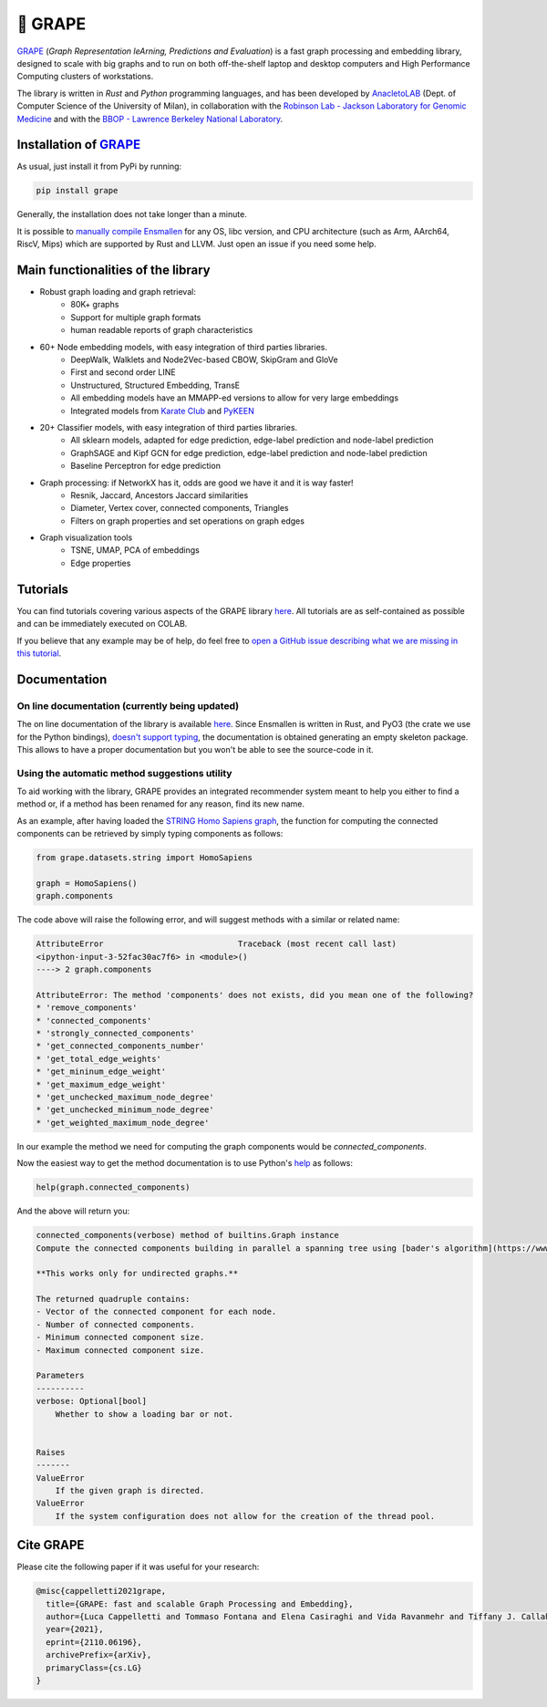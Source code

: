 🍇 GRAPE
===================================
|pip| |downloads| |tutorials| |documentation| |python_version| |DOI| |license| |telegram| |discord| |twitter|

`GRAPE`_ (*Graph Representation leArning, Predictions and Evaluation*) is a fast graph processing and embedding library, designed to scale with big graphs and to run on both off-the-shelf laptop and desktop computers and High Performance Computing clusters of workstations.

The library is written in *Rust* and *Python* programming languages, and has been developed by `AnacletoLAB <https://anacletolab.di.unimi.it/>`_ (Dept. of Computer Science of the University of Milan), in collaboration with the `Robinson Lab - Jackson Laboratory for Genomic Medicine <https://www.jax.org/research-and-faculty/research-labs/the-robinson-lab>`_ and with the `BBOP - Lawrence Berkeley National Laboratory <http://www.berkeleybop.org/index.html>`_.

Installation of `GRAPE`_
----------------------------------------------
As usual, just install it from PyPi by running:

.. code:: shell

    pip install grape

Generally, the installation does not take longer than a minute.

It is possible to `manually compile Ensmallen <https://github.com/AnacletoLAB/ensmallen/blob/master/bindings/python/README.md>`_ for any OS, libc version, and CPU architecture (such as Arm, AArch64, RiscV, Mips) which are supported by Rust and LLVM. Just open an issue if you need some help.

Main functionalities of the library
----------------------------------------------

|features|

* Robust graph loading and graph retrieval:
    * 80K+ graphs
    * Support for multiple graph formats
    * human readable reports of graph characteristics
* 60+ Node embedding models, with easy integration of third parties libraries.
    * DeepWalk, Walklets and Node2Vec-based CBOW, SkipGram and GloVe
    * First and second order LINE
    * Unstructured, Structured Embedding, TransE
    * All embedding models have an MMAPP-ed versions to allow for very large embeddings
    * Integrated models from `Karate Club <https://github.com/benedekrozemberczki/karateclub>`_ and `PyKEEN <https://github.com/pykeen/pykeen>`_
* 20+ Classifier models, with easy integration of third parties libraries.
    * All sklearn models, adapted for edge prediction, edge-label prediction and node-label prediction
    * GraphSAGE and Kipf GCN for edge prediction, edge-label prediction and node-label prediction
    * Baseline Perceptron for edge prediction
* Graph processing: if NetworkX has it, odds are good we have it and it is way faster!
    * Resnik, Jaccard, Ancestors Jaccard similarities
    * Diameter, Vertex cover, connected components, Triangles
    * Filters on graph properties and set operations on graph edges
* Graph visualization tools
    * TSNE, UMAP, PCA of embeddings
    * Edge properties

Tutorials
----------------------------------------------
You can find tutorials covering various aspects of the GRAPE library `here <https://github.com/AnacletoLAB/grape/tree/main/tutorials>`_.
All tutorials are as self-contained as possible and can be immediately executed on COLAB.

If you believe that any example may be of help, do feel free to `open a GitHub issue describing what we are missing in this tutorial <https://github.com/AnacletoLAB/grape/issues/new>`_.

Documentation
----------------------------------------------

On line documentation (currently being updated)
~~~~~~~~~~~~~~~~~~~~~~~~~~~~~~~~~~~~~~~~~~~~~~~~~
The on line documentation of the library is available `here <https://anacletolab.github.io/grape/index.html>`__.
Since Ensmallen is written in Rust, and PyO3 (the crate we use for the Python bindings), `doesn't support typing <https://github.com/PyO3/pyo3/issues/510>`_, the documentation is obtained generating an empty skeleton package. This allows to have a proper documentation but you won't be able to see the source-code in it. 

Using the automatic method suggestions utility
~~~~~~~~~~~~~~~~~~~~~~~~~~~~~~~~~~~~~~~~~~~~~~
To aid working with the library, GRAPE provides an integrated recommender system meant to help you either to find a method or, if a method has been renamed for any reason, find its new name.

As an example, after having loaded the `STRING Homo Sapiens graph <https://string-db.org/cgi/organisms>`_, the function for computing the connected components can be retrieved by simply typing components as follows: 

.. code:: python

    from grape.datasets.string import HomoSapiens

    graph = HomoSapiens()
    graph.components

The code above will raise the following error, and will suggest methods with a similar or related name:

.. code-block:: python

    AttributeError                            Traceback (most recent call last)
    <ipython-input-3-52fac30ac7f6> in <module>()
    ----> 2 graph.components

    AttributeError: The method 'components' does not exists, did you mean one of the following?
    * 'remove_components'
    * 'connected_components'
    * 'strongly_connected_components'
    * 'get_connected_components_number'
    * 'get_total_edge_weights'
    * 'get_mininum_edge_weight'
    * 'get_maximum_edge_weight'
    * 'get_unchecked_maximum_node_degree'
    * 'get_unchecked_minimum_node_degree'
    * 'get_weighted_maximum_node_degree'

In our example the method we need for computing the graph components would be `connected_components`.

Now the easiest way to get the method documentation is to use Python's `help <https://docs.python.org/3/library/functions.html#help>`_
as follows:

.. code:: python

    help(graph.connected_components)

And the above will return you:

.. code-block:: rst

    connected_components(verbose) method of builtins.Graph instance
    Compute the connected components building in parallel a spanning tree using [bader's algorithm](https://www.sciencedirect.com/science/article/abs/pii/S0743731505000882).
    
    **This works only for undirected graphs.**
    
    The returned quadruple contains:
    - Vector of the connected component for each node.
    - Number of connected components.
    - Minimum connected component size.
    - Maximum connected component size.
    
    Parameters
    ----------
    verbose: Optional[bool]
        Whether to show a loading bar or not.
    
    
    Raises
    -------
    ValueError
        If the given graph is directed.
    ValueError
        If the system configuration does not allow for the creation of the thread pool.


Cite GRAPE
----------------------------------------------
Please cite the following paper if it was useful for your research:

.. code:: bib

    @misc{cappelletti2021grape,
      title={GRAPE: fast and scalable Graph Processing and Embedding}, 
      author={Luca Cappelletti and Tommaso Fontana and Elena Casiraghi and Vida Ravanmehr and Tiffany J. Callahan and Marcin P. Joachimiak and Christopher J. Mungall and Peter N. Robinson and Justin Reese and Giorgio Valentini},
      year={2021},
      eprint={2110.06196},
      archivePrefix={arXiv},
      primaryClass={cs.LG}
    }
    

.. |pip| image:: https://badge.fury.io/py/grape.svg
    :target: https://badge.fury.io/py/grape
    :alt: Pypi project
    
.. |features| image:: https://github.com/AnacletoLAB/grape/blob/main/images/sequence_diagram.png?raw=true
    :target: https://github.com/AnacletoLAB/grape
    :alt: Features

.. |downloads| image:: https://pepy.tech/badge/grape
    :target: https://pepy.tech/badge/grape
    :alt: Pypi total project downloads 

.. _Grape: https://github.com/AnacletoLAB/grape
.. _Ensmallen: https://github.com/AnacletoLAB/ensmallen

.. _Embiggen: https://github.com/monarch-initiative/embiggen

.. _AnacletoLAB: https://anacletolab.di.unimi.it/
.. _RobinsonLab: https://www.jax.org/research-and-faculty/research-labs/the-robinson-lab/
.. _BPOP: http://www.berkeleybop.org/index.html

.. |license| image:: https://img.shields.io/badge/License-MIT-blue.svg
    :target: https://opensource.org/licenses/MIT
    :alt: License

.. |tutorials| image:: https://img.shields.io/badge/Tutorials-Jupyter%20Notebooks-blue.svg
    :target: https://github.com/AnacletoLAB/grape/tree/main/tutorials
    :alt: Tutorials

.. |documentation| image:: https://img.shields.io/badge/Documentation-Available%20here-blue.svg
    :target: https://anacletolab.github.io/grape/index.html
    :alt: Documentation

.. |DOI| image:: https://img.shields.io/badge/DOI-10.48550/arXiv.2110.06196-blue.svg
    :target: https://doi.org/10.48550/arXiv.2110.06196
    :alt: DOI

.. |python_version| image:: https://img.shields.io/badge/Python-3.7+-blue.svg
    :target: https://pypi.org/project/embiggen/#history
    :alt: Supported Python versions

.. |twitter| image:: https://badges.aleen42.com/src/twitter.svg
    :target: https://twitter.com/grapelib
    :alt: Twitter

.. |telegram| image:: https://badges.aleen42.com/src/telegram.svg
    :target: https://t.me/grape_lib
    :alt: Telegram Group

.. |discord| image:: https://badges.aleen42.com/src/discord.svg
    :target: https://discord.gg/Nda2cqYvTN
    :alt: Discord Server

.. |logo| image:: images/grape_logo.png
    :target: https://github.com/AnacletoLAB/grape
    :width:  80
